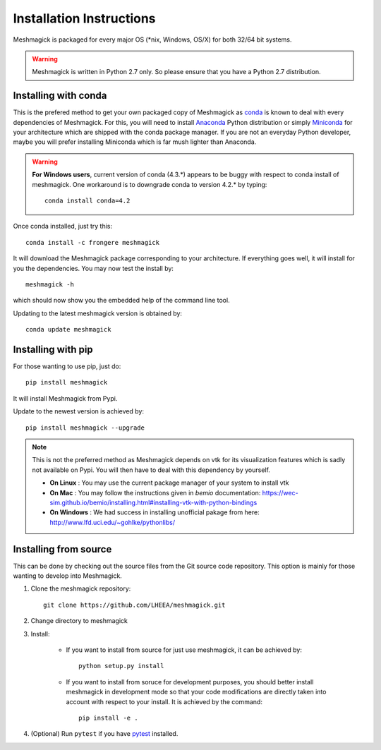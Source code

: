 Installation Instructions
=========================

Meshmagick is packaged for every major OS (\*nix, Windows, OS/X) for both 32/64 bit systems.

.. warning::

    Meshmagick is written in Python 2.7 only. So please ensure that you have a Python 2.7 distribution.


Installing with conda
---------------------

This is the prefered method to get your own packaged copy of Meshmagick as `conda <http://conda.pydata.org/docs/>`_
is known to deal with every dependencies of Meshmagick. For this, you will need to install
`Anaconda <https://www.continuum.io/downloads>`_ Python distribution or simply
`Miniconda <http://conda.pydata.org/miniconda.html>`_ for your architecture which are shipped with the conda package
manager. If you are not an everyday Python developer, maybe you will prefer installing Miniconda which is far mush
lighter than Anaconda.

.. warning::

    **For Windows users**, current version of conda (4.3.*) appears to be buggy with respect to conda install of
    meshmagick. One workaround is to downgrade conda to version 4.2.* by typing::

        conda install conda=4.2

Once conda installed, just try this::

    conda install -c frongere meshmagick

It will download the Meshmagick package corresponding to your architecture. If everything goes well, it will install
for you the dependencies. You may now test the install by::

    meshmagick -h

which should now show you the embedded help of the command line tool.

Updating to the latest meshmagick version is obtained by::

    conda update meshmagick

Installing with pip
-------------------

For those wanting to use pip, just do::

    pip install meshmagick

It will install Meshmagick from Pypi.

Update to the newest version is achieved by::

    pip install meshmagick --upgrade

.. note::
    This is not the preferred method as Meshmagick depends on vtk for its visualization features which is sadly not
    available on Pypi. You will then have to deal with this dependency by yourself.

    * **On Linux** : You may use the current package manager of your system to install vtk
    * **On Mac** : You may follow the instructions given in *bemio* documentation:
      https://wec-sim.github.io/bemio/installing.html#installing-vtk-with-python-bindings
    * **On Windows** : We had success in installing unofficial pakage from here:
      http://www.lfd.uci.edu/~gohlke/pythonlibs/

Installing from source
----------------------

This can be done by checking out the source files from the Git source code repository. This option is mainly for
those wanting to develop into Meshmagick.

1. Clone the meshmagick repository::

    git clone https://github.com/LHEEA/meshmagick.git

2. Change directory to meshmagick

3. Install:

    * If you want to install from source for just use meshmagick, it can be achieved by::

        python setup.py install

    * If you want to install from soruce for development purposes, you should better install meshmagick in
      development mode so that your code modifications are directly taken into account with respect to your install.
      It is achieved by the command::

        pip install -e .

4. (Optional) Run ``pytest`` if you have `pytest <http://doc.pytest.org/en/latest/>`_ installed.

